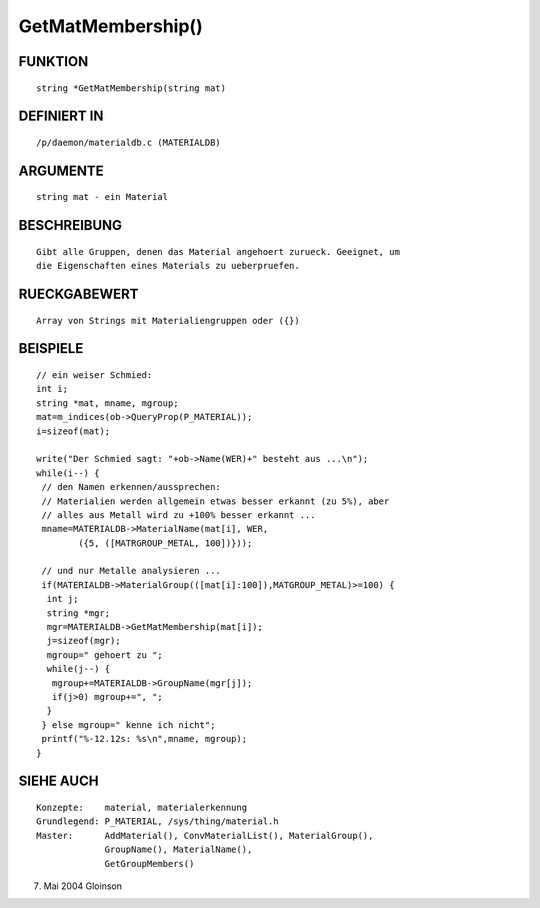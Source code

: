 GetMatMembership()
==================

FUNKTION
--------
::

     string *GetMatMembership(string mat)

DEFINIERT IN
------------
::

     /p/daemon/materialdb.c (MATERIALDB)

ARGUMENTE
---------
::

     string mat - ein Material

BESCHREIBUNG
------------
::

     Gibt alle Gruppen, denen das Material angehoert zurueck. Geeignet, um
     die Eigenschaften eines Materials zu ueberpruefen.

RUECKGABEWERT
-------------
::

     Array von Strings mit Materialiengruppen oder ({})

BEISPIELE
---------
::

     // ein weiser Schmied:
     int i;
     string *mat, mname, mgroup;
     mat=m_indices(ob->QueryProp(P_MATERIAL));
     i=sizeof(mat);

     write("Der Schmied sagt: "+ob->Name(WER)+" besteht aus ...\n");
     while(i--) {
      // den Namen erkennen/aussprechen:
      // Materialien werden allgemein etwas besser erkannt (zu 5%), aber
      // alles aus Metall wird zu +100% besser erkannt ...
      mname=MATERIALDB->MaterialName(mat[i], WER,
	     ({5, ([MATRGROUP_METAL, 100])}));

      // und nur Metalle analysieren ...
      if(MATERIALDB->MaterialGroup(([mat[i]:100]),MATGROUP_METAL)>=100) {
       int j;
       string *mgr;
       mgr=MATERIALDB->GetMatMembership(mat[i]);
       j=sizeof(mgr);
       mgroup=" gehoert zu ";
       while(j--) {
        mgroup+=MATERIALDB->GroupName(mgr[j]);
        if(j>0) mgroup+=", ";
       }
      } else mgroup=" kenne ich nicht";
      printf("%-12.12s: %s\n",mname, mgroup);
     }

SIEHE AUCH
----------
::

     Konzepte:	  material, materialerkennung
     Grundlegend: P_MATERIAL, /sys/thing/material.h
     Master:	  AddMaterial(), ConvMaterialList(), MaterialGroup(),
		  GroupName(), MaterialName(),
		  GetGroupMembers()

7. Mai 2004 Gloinson

